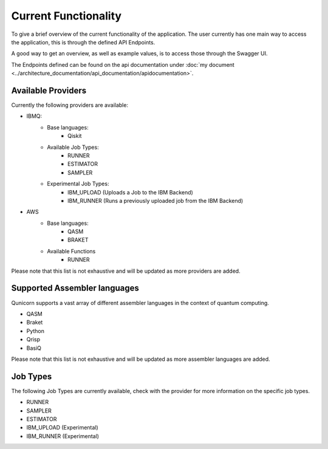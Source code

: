 Current Functionality
#####################

To give a brief overview of the current functionality of the application.
The user currently has one main way to access the application, this is through the defined API Endpoints.

A good way to get an overview, as well as example values, is to access those through the Swagger UI.

The Endpoints defined can be found on the api documentation under :doc:`my document <../architecture_documentation/api_documentation/apidocumentation>`.

Available Providers
^^^^^^^^^^^^^^^^^^^
Currently the following providers are available:

* IBMQ:
   * Base languages:
        * Qiskit
   * Available Job Types:
        * RUNNER
        * ESTIMATOR
        * SAMPLER
   * Experimental Job Types:
        * IBM_UPLOAD (Uploads a Job to the IBM Backend)
        * IBM_RUNNER (Runs a previously uploaded job from the IBM Backend)

* AWS
    * Base languages:
        * QASM
        * BRAKET
    * Available Functions
        * RUNNER

Please note that this list is not exhaustive and will be updated as more providers are added.


Supported Assembler languages
^^^^^^^^^^^^^^^^^^^^^^^^^^^^^
Qunicorn supports a vast array of different assembler languages in the context of quantum computing.

* QASM
* Braket
* Python
* Qrisp
* BasiQ

Please note that this list is not exhaustive and will be updated as more assembler languages are added.


Job Types
^^^^^^^^^^

The following Job Types are currently available, check with the provider for more information on the specific job types.

* RUNNER
* SAMPLER
* ESTIMATOR
* IBM_UPLOAD (Experimental)
* IBM_RUNNER (Experimental)
